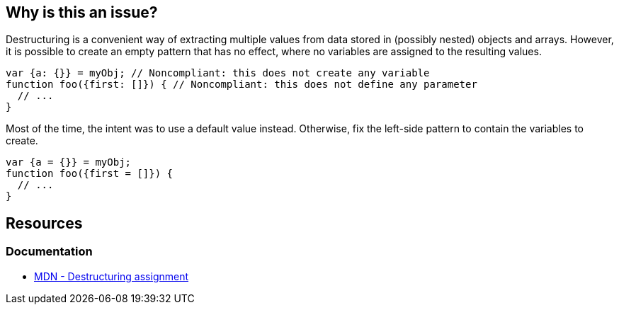 == Why is this an issue?

Destructuring is a convenient way of extracting multiple values from data stored in (possibly nested) objects and arrays. However, it is possible to create an empty pattern that has no effect, where no variables are assigned to the resulting values.


[source,javascript,diff-id=1,diff-type=noncompliant]
----
var {a: {}} = myObj; // Noncompliant: this does not create any variable
function foo({first: []}) { // Noncompliant: this does not define any parameter
  // ...
}
----

Most of the time, the intent was to use a default value instead. Otherwise, fix the left-side pattern to contain the variables to create.

[source,javascript,diff-id=1,diff-type=compliant]
----
var {a = {}} = myObj;
function foo({first = []}) {
  // ...
}
----

== Resources
=== Documentation
* https://developer.mozilla.org/en-US/docs/Web/JavaScript/Reference/Operators/Destructuring_assignment[MDN - Destructuring assignment]


ifdef::env-github,rspecator-view[]

'''
== Implementation Specification
(visible only on this page)

=== Message

Change this pattern to not be empty.


=== Highlighting

empty destructuring pattern


endif::env-github,rspecator-view[]
